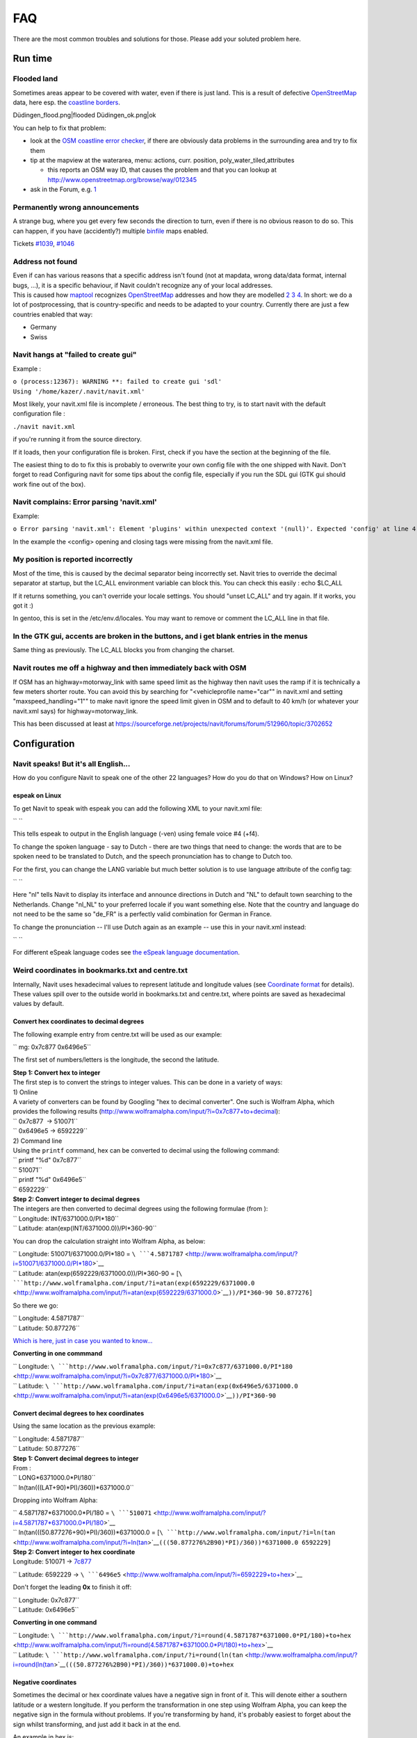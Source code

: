 FAQ
===

There are the most common troubles and solutions for those. Please add
your soluted problem here.

.. _run_time:

Run time
--------

.. _flooded_land:

Flooded land
~~~~~~~~~~~~

Sometimes areas appear to be covered with water, even if there is just
land. This is a result of defective `OpenStreetMap <OpenStreetMap>`__
data, here esp. the `coastline
borders <http://wiki.openstreetmap.org/wiki/Coastline>`__.

Düdingen_flood.png|flooded Düdingen_ok.png|ok

You can help to fix that problem:

-  look at the `OSM coastline error
   checker <http://wiki.openstreetmap.org/wiki/Coastline_error_checker>`__,
   if there are obviously data problems in the surrounding area and try
   to fix them
-  tip at the mapview at the waterarea, menu: actions, curr. position,
   poly_water_tiled,attributes

   -  this reports an OSM way ID, that causes the problem and that you
      can lookup at http://www.openstreetmap.org/browse/way/012345

-  ask in the Forum, e.g.
   `1 <https://forum.navit-project.org/viewtopic.php?f=6&t=446>`__

.. _permanently_wrong_announcements:

Permanently wrong announcements
~~~~~~~~~~~~~~~~~~~~~~~~~~~~~~~

A strange bug, where you get every few seconds the direction to turn,
even if there is no obvious reason to do so. This can happen, if you
have (accidently?) multiple `binfile <binfile>`__ maps enabled.

Tickets `#1039 <http://trac.navit-project.org/ticket/1039>`__,
`#1046 <http://trac.navit-project.org/ticket/1046>`__

.. _address_not_found:

Address not found
~~~~~~~~~~~~~~~~~

| Even if can has various reasons that a specific address isn't found
  (not at mapdata, wrong data/data format, internal bugs, ...), it is a
  specific behaviour, if Navit couldn't recognize any of your local
  addresses.
| This is caused how `maptool <maptool>`__ recognizes
  `OpenStreetMap <OpenStreetMap>`__ addresses and how they are modelled
  `2 <http://wiki.openstreetmap.org/wiki/Address>`__
  `3 <http://wiki.openstreetmap.org/wiki/Boundaries>`__
  `4 <http://wiki.openstreetmap.org/wiki/Key:is_in>`__. In short: we do
  a lot of postprocessing, that is country-specific and needs to be
  adapted to your country. Currently there are just a few countries
  enabled that way:

-  Germany
-  Swiss

.. _navit_hangs_at_failed_to_create_gui:

Navit hangs at "failed to create gui"
~~~~~~~~~~~~~~~~~~~~~~~~~~~~~~~~~~~~~

Example :

| ``o (process:12367): WARNING **: failed to create gui 'sdl'``
| ``Using '/home/kazer/.navit/navit.xml'``

Most likely, your navit.xml file is incomplete / erroneous. The best
thing to try, is to start navit with the default configuration file :

``./navit navit.xml``

if you're running it from the source directory.

If it loads, then your configuration file is broken. First, check if you
have the section at the beginning of the file.

The easiest thing to do to fix this is probably to overwrite your own
config file with the one shipped with Navit. Don't forget to read
Configuring navit for some tips about the config file, especially if you
run the SDL gui (GTK gui should work fine out of the box).

.. _navit_complains_error_parsing_navit.xml:

Navit complains: Error parsing 'navit.xml'
~~~~~~~~~~~~~~~~~~~~~~~~~~~~~~~~~~~~~~~~~~

Example:

``o Error parsing 'navit.xml': Element 'plugins' within unexpected context '(null)'. Expected 'config' at line 4, char 1``

In the example the <config> opening and closing tags were missing from
the navit.xml file.

.. _my_position_is_reported_incorrectly:

My position is reported incorrectly
~~~~~~~~~~~~~~~~~~~~~~~~~~~~~~~~~~~

Most of the time, this is caused by the decimal separator being
incorrectly set. Navit tries to override the decimal separator at
startup, but the LC_ALL environment variable can block this. You can
check this easily : echo $LC_ALL

If it returns something, you can't override your locale settings. You
should "unset LC_ALL" and try again. If it works, you got it :)

In gentoo, this is set in the /etc/env.d/locales. You may want to remove
or comment the LC_ALL line in that file.

.. _in_the_gtk_gui_accents_are_broken_in_the_buttons_and_i_get_blank_entries_in_the_menus:

In the GTK gui, accents are broken in the buttons, and i get blank entries in the menus
~~~~~~~~~~~~~~~~~~~~~~~~~~~~~~~~~~~~~~~~~~~~~~~~~~~~~~~~~~~~~~~~~~~~~~~~~~~~~~~~~~~~~~~

Same thing as previously. The LC_ALL blocks you from changing the
charset.

.. _navit_routes_me_off_a_highway_and_then_immediately_back_with_osm:

Navit routes me off a highway and then immediately back with OSM
~~~~~~~~~~~~~~~~~~~~~~~~~~~~~~~~~~~~~~~~~~~~~~~~~~~~~~~~~~~~~~~~

If OSM has an highway=motorway_link with same speed limit as the highway
then navit uses the ramp if it is technically a few meters shorter
route. You can avoid this by searching for "<vehicleprofile name="car""
in navit.xml and setting "maxspeed_handling="1"" to make navit ignore
the speed limit given in OSM and to default to 40 km/h (or whatever your
navit.xml says) for highway=motorway_link.

This has been discussed at least at
https://sourceforge.net/projects/navit/forums/forum/512960/topic/3702652

Configuration
-------------

.. raw:: mediawiki

   {{merge|Configuration}}

.. _navit_speaks_but_its_all_english...:

Navit speaks! But it's all English...
~~~~~~~~~~~~~~~~~~~~~~~~~~~~~~~~~~~~~

How do you configure Navit to speak one of the other 22 languages? How
do you do that on Windows? How on Linux?

.. _espeak_on_linux:

espeak on Linux
^^^^^^^^^^^^^^^

To get Navit to speak with espeak you can add the following XML to your
navit.xml file:

`` ``\ 

This tells espeak to output in the English language (-ven) using female
voice #4 (+f4).

To change the spoken language - say to Dutch - there are two things that
need to change: the words that are to be spoken need to be translated to
Dutch, and the speech pronunciation has to change to Dutch too.

For the first, you can change the LANG variable but much better solution
is to use language attribute of the config tag:

`` ``\ 

Here "nl" tells Navit to display its interface and announce directions
in Dutch and "NL" to default town searching to the Netherlands. Change
"nl_NL" to your preferred locale if you want something else. Note that
the country and language do not need to be the same so "de_FR" is a
perfectly valid combination for German in France.

To change the pronunciation -- I'll use Dutch again as an example -- use
this in your navit.xml instead:

`` ``\ 

For different eSpeak language codes see `the eSpeak language
documentation <http://espeak.sourceforge.net/languages.html>`__.

.. _weird_coordinates_in_bookmarks.txt_and_centre.txt:

Weird coordinates in bookmarks.txt and centre.txt
~~~~~~~~~~~~~~~~~~~~~~~~~~~~~~~~~~~~~~~~~~~~~~~~~

Internally, Navit uses hexadecimal values to represent latitude and
longitude values (see `Coordinate format <Coordinate_format>`__ for
details). These values spill over to the outside world in bookmarks.txt
and centre.txt, where points are saved as hexadecimal values by default.

.. _convert_hex_coordinates_to_decimal_degrees:

Convert hex coordinates to decimal degrees
^^^^^^^^^^^^^^^^^^^^^^^^^^^^^^^^^^^^^^^^^^

The following example entry from centre.txt will be used as our example:

`` mg: 0x7c877 0x6496e5``

The first set of numbers/letters is the longitude, the second the
latitude.

| **Step 1: Convert hex to integer**
| The first step is to convert the strings to integer values. This can
  be done in a variety of ways:

| 1) Online
| A variety of converters can be found by Googling "hex to decimal
  converter". One such is Wolfram Alpha, which provides the following
  results (http://www.wolframalpha.com/input/?i=0x7c877+to+decimal):

| `` 0x7c877  -> 510071``
| `` 0x6496e5 -> 6592229``

| 2) Command line
| Using the ``printf`` command, hex can be converted to decimal using
  the following command:

| `` printf "%d" 0x7c877``
| `` 510071``
| `` printf "%d" 0x6496e5``
| `` 6592229``

| **Step 2: Convert integer to decimal degrees**
| The integers are then converted to decimal degrees using the following
  formulae (from ):

| `` Longitude: INT/6371000.0/PI*180``
| `` Latitude: atan(exp(INT/6371000.0))/PI*360-90``

You can drop the calculation straight into Wolfram Alpha, as below:

| `` Longitude: 510071/6371000.0/PI*180 = ``\ ```4.5871787`` <http://www.wolframalpha.com/input/?i=510071/6371000.0/PI*180>`__
| `` Latitude: atan(exp(6592229/6371000.0))/PI*360-90 = [``\ ```http://www.wolframalpha.com/input/?i=atan(exp(6592229/6371000.0`` <http://www.wolframalpha.com/input/?i=atan(exp(6592229/6371000.0>`__\ ``))/PI*360-90 50.877276]``

So there we go:

| `` Longitude: 4.5871787``
| `` Latitude: 50.877276``

`Which is here, just in case you wanted to
know... <http://maps.google.co.uk/maps?hl=en&xhr=t&q=Longitude:+4.5871787+++Latitude:+50.877276&cp=44&um=1&ie=UTF-8&sa=N&tab=wl>`__

**Converting in one commmand**

| `` Longitude: ``\ ```http://www.wolframalpha.com/input/?i=0x7c877/6371000.0/PI*180`` <http://www.wolframalpha.com/input/?i=0x7c877/6371000.0/PI*180>`__
| `` Latitude: ``\ ```http://www.wolframalpha.com/input/?i=atan(exp(0x6496e5/6371000.0`` <http://www.wolframalpha.com/input/?i=atan(exp(0x6496e5/6371000.0>`__\ ``))/PI*360-90``

.. _convert_decimal_degrees_to_hex_coordinates:

Convert decimal degrees to hex coordinates
^^^^^^^^^^^^^^^^^^^^^^^^^^^^^^^^^^^^^^^^^^

Using the same location as the previous example:

| `` Longitude: 4.5871787``
| `` Latitude: 50.877276``

| **Step 1: Convert decimal degrees to integer**
| From :

| `` LONG*6371000.0*PI/180``
| `` ln(tan(((LAT+90)*PI)/360))*6371000.0``

Dropping into Wolfram Alpha:

| `` 4.5871787*6371000.0*PI/180 = ``\ ```510071`` <http://www.wolframalpha.com/input/?i=4.5871787*6371000.0*PI/180>`__
| `` ln(tan(((50.877276+90)*PI)/360))*6371000.0 = [``\ ```http://www.wolframalpha.com/input/?i=ln(tan`` <http://www.wolframalpha.com/input/?i=ln(tan>`__\ ``(((50.877276%2B90)*PI)/360))*6371000.0 6592229]``

| **Step 2: Convert integer to hex coordinate**
| Longitude: 510071 ->
  `7c877 <http://www.wolframalpha.com/input/?i=510071+to+hex>`__

`` Latitude: 6592229 -> ``\ ```6496e5`` <http://www.wolframalpha.com/input/?i=6592229+to+hex>`__

Don't forget the leading **0x** to finish it off:

| `` Longitude: 0x7c877``
| `` Latitude: 0x6496e5``

**Converting in one command**

| `` Longitude: ``\ ```http://www.wolframalpha.com/input/?i=round(4.5871787*6371000.0*PI/180)+to+hex`` <http://www.wolframalpha.com/input/?i=round(4.5871787*6371000.0*PI/180)+to+hex>`__
| `` Latitude: ``\ ```http://www.wolframalpha.com/input/?i=round(ln(tan`` <http://www.wolframalpha.com/input/?i=round(ln(tan>`__\ ``(((50.877276%2B90)*PI)/360))*6371000.0)+to+hex``

.. _negative_coordinates:

Negative coordinates
^^^^^^^^^^^^^^^^^^^^

Sometimes the decimal or hex coordinate values have a negative sign in
front of it. This will denote either a southern latitude or a western
longitude. If you perform the transformation in one step using Wolfram
Alpha, you can keep the negative sign in the formula without problems.
If you're transforming by hand, it's probably easiest to forget about
the sign whilst transforming, and just add it back in at the end.

An example in hex is:

``mg: -0x1c766 0x6812ff``

Which can be put straight into Wolfram Alpha as follows:

| `` Longitude: ``\ ```http://www.wolframalpha.com/input/?i=-0x1c766/6371000.0/PI*180`` <http://www.wolframalpha.com/input/?i=-0x1c766/6371000.0/PI*180>`__
| `` Latitude: ``\ ```http://www.wolframalpha.com/input/?i=atan(exp(0x6812ff/6371000.0`` <http://www.wolframalpha.com/input/?i=atan(exp(0x6812ff/6371000.0>`__\ ``))/PI*360-90``

Compilation
-----------

.. raw:: mediawiki

   {{merge|Building}}

.. _build_logs:

Build Logs
~~~~~~~~~~

`Build logs <http://download.navit-project.org/logs/navit>`__ of
released and committed revisions are available.

.. _my_compilation_fails_complaining_about_glglc.h:

My compilation fails, complaining about GL/glc.h
~~~~~~~~~~~~~~~~~~~~~~~~~~~~~~~~~~~~~~~~~~~~~~~~

You are missing the `quesoglc <quesoglc>`__ package. We may switch to
another more common library at some point. It isn't widely used, so
maybe it isn't available via your distro's repository. If you can't find
it, try to compile it from sources, available on the quesoGLC website

If your running Gentoo, you can grab an ebuild for it here :
http://www.kazer.org/navit/quesoglc-0.6.0.ebuild.

.. _cant_exec_autopoint_no_such_file_or_directory:

Can't exec "autopoint": No such file or directory
~~~~~~~~~~~~~~~~~~~~~~~~~~~~~~~~~~~~~~~~~~~~~~~~~

You're missing gettext-devel.

.. _configure.in21_error_possibly_undefined_macro_ac_disable_static:

configure.in:21: error: possibly undefined macro: AC_DISABLE_STATIC
~~~~~~~~~~~~~~~~~~~~~~~~~~~~~~~~~~~~~~~~~~~~~~~~~~~~~~~~~~~~~~~~~~~

You're missing libtool.

.. _configure.in25_error_possibly_undefined_macro_ac_define:

configure.in:25: error: possibly undefined macro: AC_DEFINE
~~~~~~~~~~~~~~~~~~~~~~~~~~~~~~~~~~~~~~~~~~~~~~~~~~~~~~~~~~~

If autogen.sh complains about missing macro AC_DEFINE or AC_MSG_WARN:
You're missing pkg-config

.. _gui_sdl_window.cpp2319_error_cegui.h_no_such_file_or_directory:

gui_sdl_window.cpp:23:19: error: CEGUI.h: No such file or directory
~~~~~~~~~~~~~~~~~~~~~~~~~~~~~~~~~~~~~~~~~~~~~~~~~~~~~~~~~~~~~~~~~~~

You need Crazy Eddie's GUI development files. Ususally called
cegui-devel or libcegui-mk2-dev.

.. _navit_cant_find_libgarmin_but_i_installed_it:

Navit can't find libgarmin, but i installed it!
~~~~~~~~~~~~~~~~~~~~~~~~~~~~~~~~~~~~~~~~~~~~~~~

Try :

``export PKG_CONFIG_PATH=$PKG_CONFIG_PATH:/usr/local/lib/pkgconfig/``

Then re-run navit's configure
